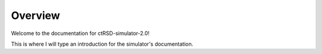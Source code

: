 Overview
===============================================
Welcome to the documentation for ctRSD-simulator-2.0! 

This is where I will type an introduction for the simulator's documentation.
